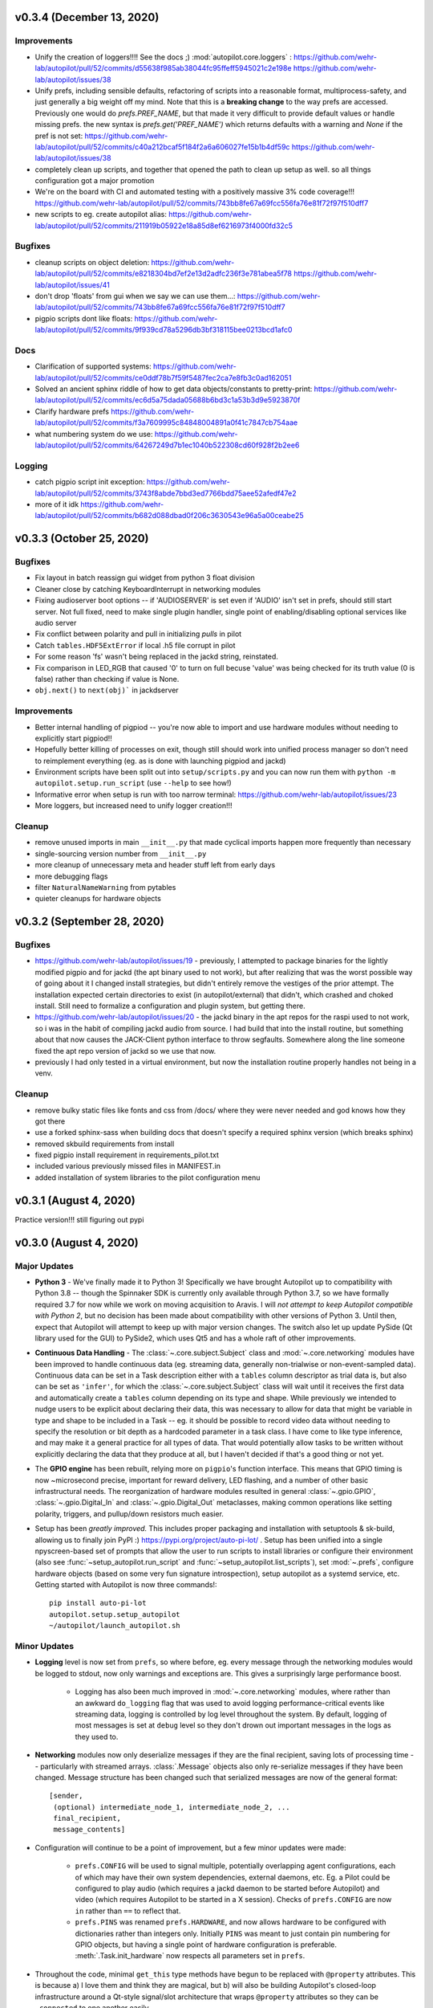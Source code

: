 .. _changelog_v030:

v0.3.4 (December 13, 2020)
---------------------------

Improvements
~~~~~~~~~~~~
* Unify the creation of loggers!!!! See the docs ;) :mod:`autopilot.core.loggers` : https://github.com/wehr-lab/autopilot/pull/52/commits/d55638f985ab38044fc95ffeff5945021c2e198e https://github.com/wehr-lab/autopilot/issues/38
* Unify prefs, including sensible defaults, refactoring of scripts into a reasonable format, multiprocess-safety, and just generally a big weight off my mind. Note that this is a **breaking change** to the way prefs are accessed. Previously one would do `prefs.PREF_NAME`, but that made it very difficult to provide default values or handle missing prefs. the new syntax is `prefs.get('PREF_NAME')` which returns defaults with a warning and `None` if the pref is not set: https://github.com/wehr-lab/autopilot/pull/52/commits/c40a212bcaf5f184f2a6a606027fe15b1b4df59c https://github.com/wehr-lab/autopilot/issues/38
* completely clean up scripts, and together that opened the path to clean up setup as well. so all things configuration got a major promotion
* We're on the board with CI and automated testing with a positively massive 3% code coverage!!! https://github.com/wehr-lab/autopilot/pull/52/commits/743bb8fe67a69fcc556fa76e81f72f97f510dff7
* new scripts to eg. create autopilot alias: https://github.com/wehr-lab/autopilot/pull/52/commits/211919b05922e18a85d8ef6216973f4000fd32c5

Bugfixes
~~~~~~~~~
* cleanup scripts on object deletion: https://github.com/wehr-lab/autopilot/pull/52/commits/e8218304bd7ef2e13d2adfc236f3e781abea5f78 https://github.com/wehr-lab/autopilot/issues/41
* don't drop 'floats' from gui when we say we can use them...: https://github.com/wehr-lab/autopilot/pull/52/commits/743bb8fe67a69fcc556fa76e81f72f97f510dff7
* pigpio scripts dont like floats: https://github.com/wehr-lab/autopilot/pull/52/commits/9f939cd78a5296db3bf318115bee0213bcd1afc0

Docs
~~~~
* Clarification of supported systems: https://github.com/wehr-lab/autopilot/pull/52/commits/ce0ddf78b7f59f5487fec2ca7e8fb3c0ad162051
* Solved an ancient sphinx riddle of how to get data objects/constants to pretty-print: https://github.com/wehr-lab/autopilot/pull/52/commits/ec6d5a75dada05688b6bd3c1a53b3d9e5923870f
* Clarify hardware prefs https://github.com/wehr-lab/autopilot/pull/52/commits/f3a7609995c84848004891a0f41c7847cb754aae
* what numbering system do we use: https://github.com/wehr-lab/autopilot/pull/52/commits/64267249d7b1ec1040b522308cd60f928f2b2ee6

Logging
~~~~~~~
* catch pigpio script init exception: https://github.com/wehr-lab/autopilot/pull/52/commits/3743f8abde7bbd3ed7766bdd75aee52afedf47e2
* more of it idk https://github.com/wehr-lab/autopilot/pull/52/commits/b682d088dbad0f206c3630543e96a5a00ceabe25


v0.3.3 (October 25, 2020)
--------------------------

Bugfixes
~~~~~~~~

* Fix layout in batch reassign gui widget from python 3 float division
* Cleaner close by catching KeyboardInterrupt in networking modules
* Fixing audioserver boot options -- if 'AUDIOSERVER' is set even if 'AUDIO' isn't set in prefs, should still start server. Not full fixed, need to make single plugin handler, single point of enabling/disabling optional services like audio server
* Fix conflict between polarity and pull in initializing `pulls` in pilot
* Catch ``tables.HDF5ExtError`` if local .h5 file corrupt in pilot
* For some reason 'fs' wasn't being replaced in the jackd string, reinstated.
* Fix comparison in LED_RGB that caused '0' to turn on full becuse 'value' was being checked for its truth value (0 is false) rather than checking if value is None.
* ``obj.next()`` to ``next(obj)``` in jackdserver

Improvements
~~~~~~~~~~~~~

* Better internal handling of pigpiod -- you're now able to import and use hardware modules without needing to explicitly start pigpiod!!
* Hopefully better killing of processes on exit, though still should work into unified process manager so don't need to reimplement everything (eg. as is done with launching pigpiod and jackd)
* Environment scripts have been split out into ``setup/scripts.py`` and you can now run them with ``python -m autopilot.setup.run_script`` (use ``--help`` to see how!)
* Informative error when setup is run with too narrow terminal: https://github.com/wehr-lab/autopilot/issues/23
* More loggers, but increased need to unify logger creation!!!


Cleanup
~~~~~~~~

* remove unused imports in main ``__init__.py`` that made cyclical imports happen more frequently than necessary
* single-sourcing version number from ``__init__.py``
* more cleanup of unnecessary meta and header stuff left from early days
* more debugging flags
* filter ``NaturalNameWarning`` from pytables
* quieter cleanups for hardware objects

v0.3.2 (September 28, 2020)
-----------------------------

Bugfixes
~~~~~~~~

* https://github.com/wehr-lab/autopilot/issues/19 - previously, I attempted to package binaries for the lightly modified pigpio and for jackd (the apt binary used to not work), but after realizing that was the worst possible way of going about it I changed install strategies, but didn't entirely remove the vestiges of the prior attempt. The installation expected certain directories to exist (in autopilot/external) that didn't, which crashed and choked install. Still need to formalize a configuration and plugin system, but getting there.
* https://github.com/wehr-lab/autopilot/issues/20 - the jackd binary in the apt repos for the raspi used to not work, so i was in the habit of compiling jackd audio from source. I had build that into the install routine, but something about that now causes the JACK-Client python interface to throw segfaults. Somewhere along the line someone fixed the apt repo version of jackd so we use that now.
* previously I had only tested in a virtual environment, but now the installation routine properly handles not being in a venv.

Cleanup
~~~~~~~

* remove bulky static files like fonts and css from /docs/ where they were never needed and god knows how they got there
* use a forked sphinx-sass when building docs that doesn't specify a required sphinx version (which breaks sphinx)
* removed skbuild requirements from install
* fixed pigpio install requirement in requirements_pilot.txt
* included various previously missed files in MANIFEST.in
* added installation of system libraries to the pilot configuration menu


v0.3.1 (August 4, 2020)
------------------------

Practice version!!! still figuring out pypi

v0.3.0 (August 4, 2020)
-----------------------------

Major Updates
~~~~~~~~~~~~~

* **Python 3** - We've finally made it to Python 3! Specifically we have brought Autopilot up to compatibility with Python 3.8 -- though
  the Spinnaker SDK is currently only available through Python 3.7, so we have formally required 3.7 for now while we work on moving
  acquisition to Aravis.
  I will *not attempt to keep Autopilot compatible with Python 2*, but no decision has been made about compatibility
  with other versions of Python 3. Until then, expect that Autopilot will attempt to keep up with major version changes.
  The switch also let up update PySide (Qt library used for the GUI) to PySide2, which uses Qt5 and has a whole raft of other improvements.
* **Continuous Data Handling** - The :class:`~.core.subject.Subject` class and :mod:`~.core.networking` modules have been improved
  to handle continuous data (eg. streaming data, generally non-trialwise or non-event-sampled data). Continuous data
  can be set in a Task description either with a ``tables`` column descriptor as trial data is, but also can be set as
  ``'infer'``, for which the :class:`~.core.subject.Subject` class will wait until it receives the first data and
  automatically create a ``tables`` column depending on its type and shape. While previously we intended to nudge users
  to be explicit about declaring their data, this was necessary to allow for data that might be variable in type and shape
  to be included in a Task -- eg. it should be possible to record video data without needing to specify the resolution
  or bit depth as a hardcoded parameter in a task class. I have come to like type inference, and may make it a general
  practice for all types of data. That would potentially allow tasks to be written without explicitly declaring the
  data that they produce at all, but I haven't decided if that's a good thing or not yet.
* The **GPIO engine** has been rebuilt, relying more on ``pigpio``'s function interface. This means that GPIO timing is now
  ~microsecond precise, important for reward delivery, LED flashing, and a number of other basic infrastructural needs.
  The reorganization of hardware modules resulted in general :class:`~.gpio.GPIO`, :class:`~.gpio.Digital_In`
  and :class:`~.gpio.Digital_Out` metaclasses, making common operations like setting polarity, triggers, and pullup/down resistors
  much easier.
* Setup has been *greatly improved.* This includes proper packaging and installation with setuptools & sk-build, allowing us to finally
  join PyPI :) https://pypi.org/project/auto-pi-lot/ . Setup has been unified into a single npyscreen-based set of prompts
  that allow the user to run scripts to install libraries or configure their environment (also see :func:`~setup_autopilot.run_script` and
  :func:`~setup_autopilot.list_scripts`), set :mod:`~.prefs`, configure hardware objects (based on some very fun signature introspection),
  setup autopilot as a systemd service, etc. Getting started with Autopilot is now three commands!::

        pip install auto-pi-lot
        autopilot.setup.setup_autopilot
        ~/autopilot/launch_autopilot.sh

Minor Updates
~~~~~~~~~~~~~

* **Logging** level is now set from ``prefs``, so where before, eg. every message through the networking modules would be logged to stdout,
  now only warnings and exceptions are. This gives a surprisingly large performance boost.

    * Logging has also been much improved in :mod:`~.core.networking` modules, where rather than an awkward ``do_logging`` flag
      that was used to avoid logging performance-critical events like streaming data, logging is controlled by log level throughout the system.
      By default, logging of most messages is set at ``debug`` level so they don't drown out important messages in the logs as they used to.

* **Networking** modules now only deserialize messages if they are the final recipient, saving lots of processing time -- particularly
  with streamed arrays. :class:`.Message` objects also only re-serialize messages if they have been changed.
  Message structure has been changed such that serialized messages are now of the general format::

    [sender,
     (optional) intermediate_node_1, intermediate_node_2, ...
     final_recipient,
     message_contents]


* Configuration will continue to be a point of improvement, but a few minor updates were made:

    * ``prefs.CONFIG`` will be used to signal multiple, potentially overlapping agent configurations, each of which
      may have their own system dependencies, external daemons, etc. Eg. a Pilot could
      be configured to play audio (which requires a jackd daemon to be started before Autopilot) and video
      (which requires Autopilot to be started in a X session). Checks of ``prefs.CONFIG`` are now ``in`` rather than
      ``==`` to reflect that.
    * ``prefs.PINS`` was renamed ``prefs.HARDWARE``, and now allows hardware to be configured with dictionaries rather than
      integers only. Initially ``PINS`` was meant to just contain pin numbering for GPIO objects, but having a single point of
      hardware configuration is preferable. :meth:`.Task.init_hardware` now respects all parameters set in ``prefs``.

* Throughout the code, minimal ``get_this`` type methods have begun to be replaced with ``@property`` attributes. This is because a) I
  love them and think they are magical, but b) will also be building Autopilot's closed-loop infrastructure around a Qt-style
  signal/slot architecture that wraps ``@property`` attributes so they can be ``.connected`` to one another easily.
* Previously it was possible to control presentation by *groups* of stimuli, but now it is possible to control the
  presentation frequency of individual stimuli.
* ``PySide2`` has proper support for CSS Stylesheets, so the design of Autopilot's GUI has been marginally improved,
  a process that will continue in the ceaseless quest for aesthetic perfection.
* Several setup routines have been added to make installation of opencv, pyspin, etc. easier. I also wrote a routine
  to :func:`~.setup.request_helpers.download_box` files from a URL, which is mysteriously hard to do.
* The :ref:`todo` page now reflects the full ambition of Autopilot, where before this vision was contained only in
  the whitepaper_ and a disorganized plaintext_ file in the repo.
* The :class:`~.subject.Subject` class can now export trial data :meth:`~.Subject.to_csv`. A very minor update, but
  one that is the first in a number of planned improvements to data export.
* I have also opened up a message board in google groups to make feature requests and discuss use and development, hope to see you there :)

  `<https://groups.google.com/forum/#!forum/autopilot-users>`_



New Features
~~~~~~~~~~~~

* **TRANSFORMS** have been introduced!!! :class:`~autopilot.transform.transforms.Transform` objects have a :meth:`~.Transform.process` method
  that, well, transforms data in some way. Multiple transforms can be added together to make a transformation chain. This module is still
  very young and doesn't have a developed API, but will be built to to automatic type compatibility checking, coersion, parallelization, and rhythm (FIFO/FILO) control.
  Transforms are implemented with different modalities (image, selection, logical) that imply different types of input and output data structures,
  but the hierarchical structure of the modules is still quite flat.

    * Autopilot is now integrated with DeepLabCut-live_!!!! You can now use realtime pose tracking in your experiments.
      See the dlclive_example_

* **HARDWARE** has been substantially refactored to give objects an appropriate inheritance structure. This substantially
  reduces effort duplication across hardware objects and makes a bunch of obvious capabilities available to all of them,
  for example all hardware objects are now network (:meth:`~.hardware.Hardware.init_networking`) and logging (:meth:`~.hardware.Hardware.init_logging`)
  capable.

    * **Cameras**: The :class:`.cameras.Camera_CV` class allows webcams/other simple cameras to be accessed through OpenCV,
      and the :class:`.cameras.Camera_Spinnaker` class allows FLIR and other cameras to be accessed through the Spinnaker_ SDK.
      Cameras are capable of encoding videos locally (with x264), streaming frames over the network, and making
      acquired frames available to other objects on the same computer. The :class:`~.cameras.Camera_Spinnaker` class
      provides simple ``@property`` setter/getter methods for common parameters, but also makes all ``PySpin`` attributes
      available to the user with its :meth:`~.Camera_Spinnaker.get` and :meth:`~.Camera_Spinnaker.set` methods.
      The :class:`.cameras.Camera` metaclass is written so that new camera types can be added by overriding a few methods. A
      new :class:`~.tasks.children.Video_Child` can be used to run a camera on a Child agent.
    * **9DOF Motion Sensor**: The :class:`.i2c.I2C_9DOF` class can use the LSM9DS1 sensor to collect accelerometer, magnetometer, and
      gyroscopic data to compute unambiguous position and orientation information. We will be including calibration and
      computation routines that make it easier to extract properties of interest -- eg. computing vertical motion by
      combining readings from the three sensors.
    * **Temperature Sensor**: The :class:`.i2c.MLX90640` class can use the MLX90640_ sensor to measure temperature. The
      sensor is 32x24px, which the class can :meth:`~.i2c.MLX90640.interpolate`. The class also allows frames to be integrated
      and averaged over time, substantially reducing noise. I modified the driver library to enable capture at the full
      64fps on the Raspberry Pi.

* **NETWORKING** modules can stream continuous data better in a few ways:

    * :class:`~.networking.Net_Node` modules were given a :meth:`~.Net_Node.get_stream` method that lets objects, well,
      stream data. Specifically, they are given a :class:`queue.Queue` to shovel data into, which is then picked up by a
      dedicated :class:`zmq.Socket` in its own thread, which handles batching, serialization, and load balancing. Streamed
      messages are batched (ie. contain multiple messages), but behave like normal message when received -- they are split and
      contain an ``inner_key`` that is used to call the ``listen`` with each message (see :meth:`~.Networking.Station.l_stream`).
    * :mod:`~.networking` objects also now compress arrays-in-transit with the superfast blosc_ compression library.
      This increases their throughput dramatically, as many data streams in neuroscience are relatively low-entropy
      (eg. the pixels in a video of a mostly-white arena are mostly unchanged frame-to-frame and are thus highly compressible).
      See the :meth:`.Message._serialize_numpy` and :meth:`.Message._deserialize_numpy` methods.

* **STIMULI** - The :class:`~.jackclient.JackClient` can now play continuous sounds rather than discrete sounds. An example
  can be found in the :class:`~.nafc.Nafc_Gap` task, which plays continuous white noise. All sounds now have a
  :meth:`~Jack_Sound.play_continuous` method, which continually dumps samples in a cycle into a queue for
  the :class:`~.jackclient.JackClient`. The continuous sound will be interrupted if another sound has its :meth:`.Jack_Sound.play`
  method called, but the continuous sound will resume seamlessly even if number of samples in the played sound aren't a
  multiple of the jack buffer size. We use this for gaps in noise (using the new :class:`~.sounds.Gap` class),
  which we have confirmed are sample-accurate.

* **UI & VIZ**

    * A :class:`~.plots.Video` window has been created to display streaming video. The :meth:`.Terminal_Networking.l_continuous` method
      meters frames such that even if high-speed video is being acquired, frames are only sent at a rate of ``prefs.DRAWFPS``.
      The :class:`~.plots.Video` class uses the :class:`~.plots.ImageItem_TimedUpdate` object, a slight modification of
      :class:`pyqtgraph.ImageItem`, that calls its ``update`` method according to a :class:`PySide2.QtCore.QTimer`.
    * A :attr:`~.Terminal.plots_menu` menu has been added to the Terminal, and a GUI dialog (:class:`.gui.Psychometric`)
      has been added to create simple psychometric curves with the :mod:`.viz.psychometric` module, which uses altair_.
      Plans for developing visualization are described in :ref:`todo`.
    * A general :func:`.gui.pop_dialog` function simplifies displaying messages to the user using the Terminal UI. This was an initial step
      towards improving status/error reporting from other agents, further detailed in :ref:`todo`.




Bugfixes
~~~~~~~~

* Some objects, particularly several :py:mod:`.gui` objects, had the old `mouse`/`mice` terminology updated to `subject`/`subjects`.
* :class:`.Net_Node` objects were only implicitly destroyed by their :attr:`~.Net_Node.loop_thread``s being set as daemons, and
  would thus occasionally hang and keep the program open but unresponsive. They are now explicitly closed with a
  :meth:`~.Net_Node.release` method which ends the threaded loop by setting the :attr:`~.Net_Node.closing` event.
* Embarassingly, :class:`.Pilot` objects were not prevented from running multiple tasks at a time. This led to some very
  confusing and hard-to-debug problems, as well as frequent conflicts over hardware access and resources. Typically what would
  happen is the Terminal would send a ``START`` message to begin a task, and if it wouldn't received a message receipt
  quickly enough would resend it, resulting in two tasks being started -- but this would happen whenever two ``START`` messages were sent
  to a pilot. This was fixed with a simple check of :attr:`.Pilot.state` before a task is initialized. Similar bugs were fixed in
  :class:`~.plots.Plot` objects.
* The :class:`~.core.subject.Subject` class would sometimes fail to get and increment the trial session. This has been fixed
  by saving the session number as an attribute in the ``info`` node.
* The :class:`~.core.subject.Subject` class would reset the session counter even when the same task was being reassigned (eg. if updated), now
  it preserves session number if the protocol name is unchanged.
* The :meth:`~.Terminal.update_protocols` method didn't report which subjects had their protocols updated, and so if there was some
  exception when setting new protocols it happened silently, making it so a user would never know their task was never updated.
  This was fixed with a noisier protocol update method for the Subject class and by displaying a list of subjects that were updated
  after the method is called.
* Correction trials were being calculated incorrectly by the :class:`~.managers.Stim_Manager`, such that rather than
  only repeating a stimulus *if the subject got the previous trial incorrect,* the stimulus was always repeated at least once.


Code Structure
~~~~~~~~~~~~~~

* Modified versions of external libraries have been added as git submodules in `autopilot/external`.
* Requirements files have been split out to better differentiate between different agents and use-cases.
  eg. requirements for Terminal agents are in ``requirements/requirements_terminal.txt``, requirements for build the docs are in ``requirements/requirements_docs.txt``, etc.
  This is a temporary arrangement, as a future design goal is restructuring setup routines so that they can flexibly install components as-needed (see :ref:`todo`)
* ``autopilot.core.hardware`` has been refactored into its own module, :mod:`autopilot.hardware`, and split by device type, currently...

    * :mod:`autopilot.cameras`
    * :mod:`autopilot.gpio` - devices that use the GPIO pins for standard digital I/O logic
    * :mod:`autopilot.i2c` - devices that use the GPIO pins for I2C
    * :mod:`autopilot.usb`

* The docs are hosted on readthedocs again, so the docs structure has been collapsed to a single folder without built documentation
* The autopilot user directory is now ``~/autopilot`` rather than ``/usr/autopilot``, which was always a mistake anyway.
  Autopilot creates a wayfinder ``~/.autopilot`` file that is used to find the user directory if it's set elsewhere

External Libraries
~~~~~~~~~~~~~~~~~~

* External libraries can now be built and packaged along with autopilot using cmake, see CMakeLists.txt. Still uh having a little bit of trouble getting this to work,
  so code is in place to build and package the custom pigpio repo and jack audio but this will likely need some more work.
* pigpio `<https://github.com/sneakers-the-rat/pigpio/>`_

    * Added the ability to return absolute timestamps rather than system ticks.
      pigpio typically returns 1 32-bit integer of ticks since the daemon started, absolute timestamps are 64-bit,
      so the pigpio daemon and python interface (`pi`) were given two new methods:

            * `synchronize` gets several (default 5) sets of paired timestamps and ticks using `get_sync_time`.
              It then computes an offset for translating ticks to timestamps
            * `ticks_to_timestamp` converts ticks to timestamps based on the offset found with `synchronize`
            * `get_current_time` sends two requests to the daemon to get the seconds and microseconds of the complete
              timestamp and returns an isoformatted string

* mlx90640-library `<https://github.com/pimoroni/mlx90640-library>`_

    * Removed building examples by default which require additional dependencies
    * When using the raspi I2C driver, the baudrate would never be set to 1MHz, which is necessary to achieve full 64fps. This was fixed to use 1MHz by default.

Regressions
~~~~~~~~~~~~

* Message confirmation (holding a message to resend if confirmation isn't received) was causing a huge amount of problems and needed to be rethought.
  There are in general very low rates (near-zero) of messages being dropped without some larger bug causing them, so
  confirmation has been disabled for now.
* The same is true of :meth:`~.Terminal.heartbeat` - which polled for status of connected pilots. this will be repaired and restored, as
  the terminal currently has a pretty bad idea of the status of what's connected to it. this will be part of a broader networking overhaul



.. _whitepaper: https://www.biorxiv.org/content/10.1101/807693v1
.. _plaintext: https://github.com/wehr-lab/autopilot/blob/master/notes/todo
.. _sphinx-autobuild: https://github.com/GaretJax/sphinx-autobuild
.. _altair: https://altair-viz.github.io/
.. _blosc: http://python-blosc.blosc.org/
.. _Spinnaker: https://www.flir.com/products/spinnaker-sdk/
.. _LSM9DS1: https://www.sparkfun.com/products/13944
.. _MLX90640: https://www.melexis.com/en/product/MLX90640/Far-Infrared-Thermal-Sensor-Array
.. _DeepLabCut-live: https://github.com/DeepLabCut/DeepLabCut-live/
.. _dlclive_example: https://github.com/wehr-lab/autopilot/blob/2to3/examples/example_transformation_dlc.ipynb